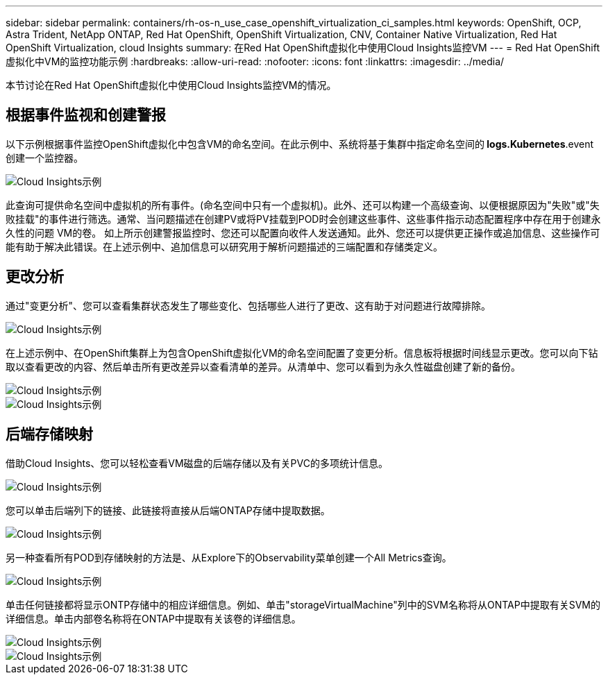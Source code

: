 ---
sidebar: sidebar 
permalink: containers/rh-os-n_use_case_openshift_virtualization_ci_samples.html 
keywords: OpenShift, OCP, Astra Trident, NetApp ONTAP, Red Hat OpenShift, OpenShift Virtualization, CNV, Container Native Virtualization, Red Hat OpenShift Virtualization, cloud Insights 
summary: 在Red Hat OpenShift虚拟化中使用Cloud Insights监控VM 
---
= Red Hat OpenShift虚拟化中VM的监控功能示例
:hardbreaks:
:allow-uri-read: 
:nofooter: 
:icons: font
:linkattrs: 
:imagesdir: ../media/


[role="lead"]
本节讨论在Red Hat OpenShift虚拟化中使用Cloud Insights监控VM的情况。



== **根据事件监视和创建警报**

以下示例根据事件监控OpenShift虚拟化中包含VM的命名空间。在此示例中、系统将基于集群中指定命名空间的** logs.Kubernetes**.event创建一个监控器。

image::redhat_openshift_ci_samples_image1.jpg[Cloud Insights示例]

此查询可提供命名空间中虚拟机的所有事件。(命名空间中只有一个虚拟机)。此外、还可以构建一个高级查询、以便根据原因为"失败"或"失败挂载"的事件进行筛选。通常、当问题描述在创建PV或将PV挂载到POD时会创建这些事件、这些事件指示动态配置程序中存在用于创建永久性的问题 VM的卷。
如上所示创建警报监控时、您还可以配置向收件人发送通知。此外、您还可以提供更正操作或追加信息、这些操作可能有助于解决此错误。在上述示例中、追加信息可以研究用于解析问题描述的三端配置和存储类定义。



== **更改分析**

通过"变更分析"、您可以查看集群状态发生了哪些变化、包括哪些人进行了更改、这有助于对问题进行故障排除。

image::redhat_openshift_ci_samples_image2.jpg[Cloud Insights示例]

在上述示例中、在OpenShift集群上为包含OpenShift虚拟化VM的命名空间配置了变更分析。信息板将根据时间线显示更改。您可以向下钻取以查看更改的内容、然后单击所有更改差异以查看清单的差异。从清单中、您可以看到为永久性磁盘创建了新的备份。

image::redhat_openshift_ci_samples_image3.jpg[Cloud Insights示例]

image::redhat_openshift_ci_samples_image4.jpg[Cloud Insights示例]



== **后端存储映射**

借助Cloud Insights、您可以轻松查看VM磁盘的后端存储以及有关PVC的多项统计信息。

image::redhat_openshift_ci_samples_image5.jpg[Cloud Insights示例]

您可以单击后端列下的链接、此链接将直接从后端ONTAP存储中提取数据。

image::redhat_openshift_ci_samples_image6.jpg[Cloud Insights示例]

另一种查看所有POD到存储映射的方法是、从Explore下的Observability菜单创建一个All Metrics查询。

image::redhat_openshift_ci_samples_image7.jpg[Cloud Insights示例]

单击任何链接都将显示ONTP存储中的相应详细信息。例如、单击"storageVirtualMachine"列中的SVM名称将从ONTAP中提取有关SVM的详细信息。单击内部卷名称将在ONTAP中提取有关该卷的详细信息。

image::redhat_openshift_ci_samples_image8.jpg[Cloud Insights示例]

image::redhat_openshift_ci_samples_image9.jpg[Cloud Insights示例]
